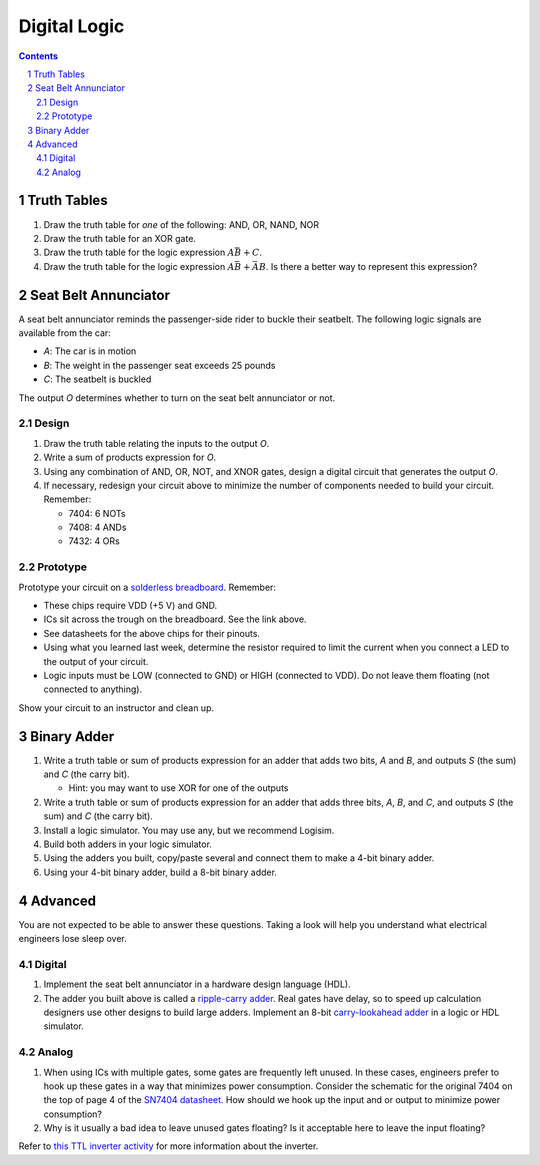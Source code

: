 =============
Digital Logic
=============

.. contents::
.. sectnum::

Truth Tables
============
#. Draw the truth table for *one* of the following: AND, OR, NAND, NOR

#. Draw the truth table for an XOR gate.

#. Draw the truth table for the logic expression :math:`A \bar{B} + C`.

#. Draw the truth table for the logic expression :math:`A \bar{B} + \bar{A}
   B`. Is there a better way to represent this expression?


Seat Belt Annunciator
=====================
A seat belt annunciator reminds the passenger-side rider to buckle their
seatbelt. The following logic signals are available from the car:

- *A*: The car is in motion
- *B*: The weight in the passenger seat exceeds 25 pounds
- *C*: The seatbelt is buckled

The output *O* determines whether to turn on the seat belt annunciator or not.

Design
------
#. Draw the truth table relating the inputs to the output *O*.

#. Write a sum of products expression for *O*.

#. Using any combination of AND, OR, NOT, and XNOR gates, design a digital
   circuit that generates the output *O*.

#. If necessary, redesign your circuit above to minimize the number of
   components needed to build your circuit. Remember:

   - 7404: 6 NOTs
   - 7408: 4 ANDs
   - 7432: 4 ORs

Prototype
---------
Prototype your circuit on a `solderless breadboard
<https://learn.adafruit.com/breadboards-for-beginners/breadboard-usage>`_.
Remember:

- These chips require VDD (+5 V) and GND.
- ICs sit across the trough on the breadboard. See the link above.
- See datasheets for the above chips for their pinouts.
- Using what you learned last week, determine the resistor required to limit
  the current when you connect a LED to the output of your circuit.
- Logic inputs must be LOW (connected to GND) or HIGH (connected to VDD).  Do
  not leave them floating (not connected to anything).

Show your circuit to an instructor and clean up.


Binary Adder
============
#. Write a truth table or sum of products expression for an adder that adds
   two bits, *A* and *B*, and outputs *S* (the sum) and *C* (the carry bit).

   - Hint: you may want to use XOR for one of the outputs

#. Write a truth table or sum of products expression for an adder that adds
   three bits, *A*, *B*, and *C*, and outputs *S* (the sum) and *C* (the carry
   bit).

#. Install a logic simulator. You may use any, but we recommend Logisim.

#. Build both adders in your logic simulator.

#. Using the adders you built, copy/paste several and connect them to make a
   4-bit binary adder.

#. Using your 4-bit binary adder, build a 8-bit binary adder.


Advanced
========
You are not expected to be able to answer these questions. Taking a look will
help you understand what electrical engineers lose sleep over.

Digital
-------
#. Implement the seat belt annunciator in a hardware design language (HDL).

#. The adder you built above is called a `ripple-carry adder
   <https://en.wikipedia.org/wiki/Adder_(electronics)#Ripple-carry_adder>`_.
   Real gates have delay, so to speed up calculation designers use other
   designs to build large adders. Implement an 8-bit `carry-lookahead adder
   <https://en.wikipedia.org/wiki/Carry-lookahead_adder>`_ in a logic or HDL
   simulator.

Analog
------
#. When using ICs with multiple gates, some gates are frequently left unused.
   In these cases, engineers prefer to hook up these gates in a way that
   minimizes power consumption. Consider the schematic for the original 7404
   on the top of page 4 of the `SN7404 datasheet
   <http://www.ti.com/lit/ds/symlink/sn7404.pdf>`_. How should we hook up the
   input and or output to minimize power consumption?

#. Why is it usually a bad idea to leave unused gates floating? Is it
   acceptable here to leave the input floating?

Refer to `this TTL inverter activity
<https://wiki.analog.com/university/courses/electronics/electronics-lab-27>`_
for more information about the inverter.
